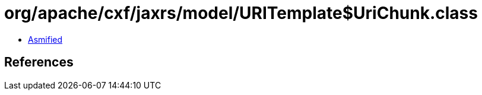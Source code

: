 = org/apache/cxf/jaxrs/model/URITemplate$UriChunk.class

 - link:URITemplate$UriChunk-asmified.java[Asmified]

== References

